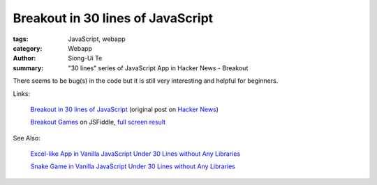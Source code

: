 Breakout in 30 lines of JavaScript 
##################################

:tags: JavaScript, webapp
:category: Webapp
:author: Siong-Ui Te
:summary: "30 lines" series of JavaScript App in Hacker News - Breakout

There seems to be bug(s) in the code but it is still very interesting and helpful for beginners.

Links:

  `Breakout in 30 lines of JavaScript <https://news.ycombinator.com/item?id=6754137>`_ (original post on
  `Hacker News <https://news.ycombinator.com/>`_)

  `Breakout Games <http://jsfiddle.net/martin_/Fq8F4/>`_ on JSFiddle,
  `full screen result <http://jsfiddle.net/martin_/Fq8F4/embedded/result/>`_

.. raw:: html

    <iframe width="100%" height="300" src="http://jsfiddle.net/martin_/Fq8F4/embedded/" allowfullscreen="allowfullscreen" frameborder="0"></iframe>

See Also:

  `Excel-like App in Vanilla JavaScript Under 30 Lines without Any Libraries <{filename}../14/tiny-excel-like-app-in-vanilla-js-without-libraries#en.rst>`_

  `Snake Game in Vanilla JavaScript Under 30 Lines without Any Libraries <{filename}../18/snake-game-in-vanilla-js-without-libraries#en.rst>`_
